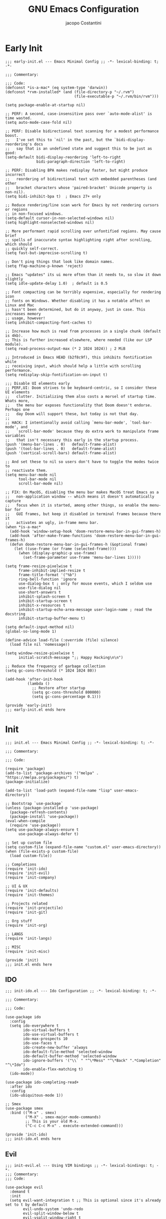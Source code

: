 #+title: GNU Emacs Configuration
#+author: jacopo Costantini
#+language: en
#+options: ':t toc:nil author:t num:t
#+startup: content indent

* Early Init

#+begin_src elisp :tangle ~/.emacs.d/early-init.el
  ;;; early-init.el --- Emacs Minimal Config ;; -*- lexical-binding: t; -*-

  ;;; Commentary:

  ;;; Code:
  (defconst *is-a-mac* (eq system-type 'darwin))
  (defconst *rvm-installed* (and (file-directory-p "~/.rvm")
                                 (file-executable-p "~/.rvm/bin/rvm")))

  (setq package-enable-at-startup nil)

  ;; PERF: A second, case-insensitive pass over `auto-mode-alist' is time wasted.
  (setq auto-mode-case-fold nil)

  ;; PERF: Disable bidirectional text scanning for a modest performance boost.
  ;;   I've set this to `nil' in the past, but the `bidi-display-reordering's docs
  ;;   say that is an undefined state and suggest this to be just as good:
  (setq-default bidi-display-reordering 'left-to-right
                bidi-paragraph-direction 'left-to-right)

  ;; PERF: Disabling BPA makes redisplay faster, but might produce incorrect
  ;;   reordering of bidirectional text with embedded parentheses (and other
  ;;   bracket characters whose 'paired-bracket' Unicode property is non-nil).
  (setq bidi-inhibit-bpa t)  ; Emacs 27+ only

  ;; Reduce rendering/line scan work for Emacs by not rendering cursors or regions
  ;; in non-focused windows.
  (setq-default cursor-in-non-selected-windows nil)
  (setq highlight-nonselected-windows nil)

  ;; More performant rapid scrolling over unfontified regions. May cause brief
  ;; spells of inaccurate syntax highlighting right after scrolling, which should
  ;; quickly self-correct.
  (setq fast-but-imprecise-scrolling t)

  ;; Don't ping things that look like domain names.
  (setq ffap-machine-p-known 'reject)

  ;; Emacs "updates" its ui more often than it needs to, so slow it down slightly
  (setq idle-update-delay 1.0)  ; default is 0.5

  ;; Font compacting can be terribly expensive, especially for rendering icon
  ;; fonts on Windows. Whether disabling it has a notable affect on Linux and Mac
  ;; hasn't been determined, but do it anyway, just in case. This increases memory
  ;; usage, however!
  (setq inhibit-compacting-font-caches t)

  ;; Increase how much is read from processes in a single chunk (default is 4kb).
  ;; This is further increased elsewhere, where needed (like our LSP module).
  (setq read-process-output-max (* 2 1024 1024)) ; 2 MiB

  ;; Introduced in Emacs HEAD (b2f8c9f), this inhibits fontification while
  ;; receiving input, which should help a little with scrolling performance.
  (setq redisplay-skip-fontification-on-input t)

  ;;; Disable UI elements early
  ;; PERF,UI: Doom strives to be keyboard-centric, so I consider these UI elements
  ;;   clutter. Initializing them also costs a morsel of startup time. Whats more,
  ;;   the menu bar exposes functionality that Doom doesn't endorse. Perhaps one
  ;;   day Doom will support these, but today is not that day.
  ;;
  ;; HACK: I intentionally avoid calling `menu-bar-mode', `tool-bar-mode', and
  ;;   `scroll-bar-mode' because they do extra work to manipulate frame variables
  ;;   that isn't necessary this early in the startup process.
  (push '(menu-bar-lines . 0)   default-frame-alist)
  (push '(tool-bar-lines . 0)   default-frame-alist)
  (push '(vertical-scroll-bars) default-frame-alist)

  ;; And set these to nil so users don't have to toggle the modes twice to
  ;; reactivate them.
  (setq menu-bar-mode nil
        tool-bar-mode nil
        scroll-bar-mode nil)

  ;; FIX: On MacOS, disabling the menu bar makes MacOS treat Emacs as a
  ;;   non-application window -- which means it doesn't automatically capture
  ;;   focus when it is started, among other things, so enable the menu-bar for
  ;;   GUI frames, but keep it disabled in terminal frames because there it
  ;;   activates an ugly, in-frame menu bar.
  (when *is-a-mac*
    (add-hook 'window-setup-hook 'doom-restore-menu-bar-in-gui-frames-h)
    (add-hook 'after-make-frame-functions 'doom-restore-menu-bar-in-gui-frames-h)
    (defun doom-restore-menu-bar-in-gui-frames-h (&optional frame)
      (let ((use-frame (or frame (selected-frame))))
        (when (display-graphic-p use-frame)
          (set-frame-parameter use-frame 'menu-bar-lines 1)))))

  (setq frame-resize-pixelwise t
        frame-inhibit-implied-resize t
        frame-title-format '("%b")
        ring-bell-function 'ignore
        use-dialog-box t ; only for mouse events, which I seldom use
        use-file-dialog nil
        use-short-answers t
        inhibit-splash-screen t
        inhibit-startup-screen t
        inhibit-x-resources t
        inhibit-startup-echo-area-message user-login-name ; read the docstring
        inhibit-startup-buffer-menu t)

  (setq default-input-method nil)
  (global-so-long-mode 1)

  (define-advice load-file (:override (file) silence)
    (load file nil 'nomessage))

  (setq window-resize-pixelwise t
        initial-scratch-message ";; Happy Hacking\n\n")

  ;; Reduce the frequency of garbage collection
  (setq gc-cons-threshold (* 1024 1024 80))

  (add-hook 'after-init-hook
            (lambda ()
              ;; Restore after startup
              (setq gc-cons-threshold 800000)
              (setq gc-cons-percentage 0.1)))

  (provide 'early-init)
  ;;; early-init.el ends here
#+end_src

* Init

#+begin_src elisp :tangle ~/.emacs.d/init.el
  ;;; init.el --- Emacs Minimal Config ;; -*- lexical-binding: t; -*-

  ;;; Commentary:

  ;;; Code:

  (require 'package)
  (add-to-list 'package-archives '("melpa" . "https://melpa.org/packages/") t)
  (package-initialize)

  (add-to-list 'load-path (expand-file-name "lisp" user-emacs-directory))

  ;; Bootstrap `use-package`
  (unless (package-installed-p 'use-package)
    (package-refresh-contents)
    (package-install 'use-package))
  (eval-when-compile
    (require 'use-package))
  (setq use-package-always-ensure t
        use-package-always-defer t)

  ;; Set up custom file
  (setq custom-file (expand-file-name "custom.el" user-emacs-directory))
  (when (file-exists-p custom-file)
    (load custom-file))

  ;; Completions
  (require 'init-ido)
  (require 'init-evil)
  (require 'init-company)

  ;; UI & UX
  (require 'init-defaults)
  (require 'init-themes)

  ;; Projects related
  (require 'init-projectile)
  (require 'init-git)

  ;; Org stuff
  (require 'init-org)

  ;; LANGS
  (require 'init-langs)

  ;; MISC
  (require 'init-misc)

  (provide 'init)
  ;;; init.el ends here
#+end_src

** IDO

#+begin_src elisp :tangle ~/.emacs.d/lisp/init-ido.el
  ;;; init-ido.el --- Ido Configuration ;; -*- lexical-binding: t; -*-

  ;;; Commentary:

  ;;; Code:

  (use-package ido
    :config
    (setq ido-everywhere t
          ido-virtual-buffers t
          ido-use-virtual-buffers t
          ido-max-prospects 10
          ido-use-faces t
          ido-create-new-buffer 'always
          ido-default-file-method 'selected-window
          ido-default-buffer-method 'selected-window
          ido-ignore-buffers '("\\` " "^\*Mess" "^\*Back" ".*Completion" "^\*Ido")
          ido-enable-flex-matching t)
    (ido-mode))

  (use-package ido-completing-read+
    :after ido
    :config
    (ido-ubiquitous-mode 1))

  ;; Smex
  (use-package smex
    :bind (("M-x" . smex)
           ("M-X" . smex-major-mode-commands)
           ;; This is your old M-x.
           ("C-c C-c M-x" . execute-extended-command)))

  (provide 'init-ido)
  ;;; init-ido.el ends here
#+end_src

** Evil

#+begin_src elisp :tangle ~/.emacs.d/lisp/init-evil.el
  ;;; init-evil.el --- Using VIM bindings ;; -*- lexical-bindings: t; -*-
  ;;; Commentary:
  ;;; Code:

  (use-package evil
    :demand t
    :init
    (setq evil-want-integration t ;; This is optional since it's already set to t by default
          evil-undo-system 'undo-redo
          evil-split-window-below t
          evil-vsplit-window-right t
          evil-regexp-search t
          evil-search-wrap t
          evil-want-keybinding nil)
    :config
    (evil-mode 1))

  (use-package evil-collection
    :after evil
    :config
    (evil-collection-init))

  (use-package evil-tutor)

  (use-package general
    :demand t
    :config
    (general-evil-setup t)

    (general-create-definer mp/leader-keys
      :states '(normal insert visual emacs)
      :keymaps 'override
      :prefix "SPC"
      :global-prefix "M-SPC") ;; to use in insert mode

    (mp/leader-keys
     "SPC"     '(smex :wk "SMEX")
     ","       '(switch-to-buffer :wk "Switch buffer")
     "."       '(find-file :wk "Find File")
     "TAB TAB" '(comment-line :wk "Comment lines")
     "u"       '(universal-argument :wk "Universal argument"))

    (mp/leader-keys
     "b"       '(:ignore t :wk "Buffers/Bookmarks")
     "b b"     '(switch-to-buffer :wk "Switch to buffer")
     "b c"     '(clone-indirect-buffer :wk "Create indirect buffer copy in a split")
     "b C"     '(clone-indirect-buffer-other-window :wk "Clone indirect buffer in new window")
     "b d"     '(bookmark-delete :wk "Delete bookmark")
     "b i"     '(ibuffer :wk "Ibuffer")
     "b k"     '(kill-current-buffer :wk "Kill current buffer")
     "b K"     '(kill-some-buffers :wk "Kill multiple buffers")
     "b l"     '(list-bookmarks :wk "List bookmarks")
     "b m"     '(bookmark-set :wk "Set bookmark")
     "b n"     '(next-buffer :wk "Next buffer")
     "b p"     '(previous-buffer :wk "Previous buffer")
     "b r"     '(revert-buffer :wk "Reload buffer")
     "b R"     '(rename-buffer :wk "Rename buffer")
     "b s"     '(basic-save-buffer :wk "Save buffer")
     "b S"     '(save-some-buffers :wk "Save multiple buffers")
     "b w"     '(bookmark-save :wk "Save current bookmarks to bookmark file"))

    (mp/leader-keys
     "d"       '(:ignore t :wk "Dired")
     "d d"     '(dired :wk "Open dired")
     "d j"     '(dired-jump :wk "Dired jump to current"))

    (mp/leader-keys
     "e"       '(:ignore t :wk "Eshell/Evaluate")
     "e b"     '(eval-buffer :wk "Evaluate elisp in buffer")
     "e d"     '(eval-defun :wk "Evaluate defun containing or after point")
     "e e"     '(eval-expression :wk "Evaluate and elisp expression")
     "e l"     '(eval-last-sexp :wk "Evaluate elisp expression before point")
     "e r"     '(eval-region :wk "Evaluate elisp in region")
     "e R"     '(eww-reload :which-key "Reload current page in EWW")
     "e s"     '(eshell :which-key "Eshell")
     "e w"     '(eww :which-key "EWW emacs web wowser"))

    (mp/leader-keys
     "g"       '(:ignore t :wk "Git")
     "g /"     '(magit-dispatch :wk "Magit dispatch")
     "g ."     '(magit-file-dispatch :wk "Magit file dispatch")
     "g b"     '(magit-branch-checkout :wk "Switch branch")

     "g c"     '(:ignore t :wk "Create")
     "g c b"   '(magit-branch-and-checkout :wk "Create branch and checkout")
     "g c c"   '(magit-commit-create :wk "Create commit")
     "g c f"   '(magit-commit-fixup :wk "Create fixup commit")
     "g C"     '(magit-clone :wk "Clone repo")

     "g f"     '(:ignore t :wk "Find")
     "g f c"   '(magit-show-commit :wk "Show commit")
     "g f f"   '(magit-find-file :wk "Magit find file")
     "g f g"   '(magit-find-git-config-file :wk "Find gitconfig file")
     "g F"     '(magit-fetch :wk "Git fetch")
     "g g"     '(magit-status :wk "Magit status")
     "g i"     '(magit-init :wk "Initialize git repo")
     "g l"     '(magit-log-buffer-file :wk "Magit buffer log")
     "g r"     '(vc-revert :wk "Git revert file")
     "g s"     '(magit-stage-file :wk "Git stage file")
     "g t"     '(git-timemachine :wk "Git time machine")
     "g u"     '(magit-stage-file :wk "Git unstage file"))

    (mp/leader-keys
      "w"      '(:ignore t :wk "Windows")

      ;; Window splits
      "w c"    '(evil-window-delete :wk "Close window")
      "w n"    '(evil-window-new :wk "New window")
      "w s"    '(evil-window-split :wk "Horizontal split window")
      "w v"    '(evil-window-vsplit :wk "Vertical split window")

      ;; Window motions
      "w h"   '(evil-window-left :wk "Window left")
      "w j"   '(evil-window-down :wk "Window down")
      "w k"   '(evil-window-up :wk "Window up")
      "w l"   '(evil-window-right :wk "Window right")
      "w w"   '(evil-window-next :wk "Goto next window")

      ;; Move Windows
      "w H"   '(buf-move-left :wk "Buffer move left")
      "w J"   '(buf-move-down :wk "Buffer move down")
      "w K"   '(buf-move-up :wk "Buffer move up")
      "w L"   '(buf-move-right :wk "Buffer move right"))

    ;; bind in motion state (inherited by the normal, visual, and operator states)
    ;; (mmap
    ;;  ";" 'evil-ex
    ;;  ":" 'evil-repeat-find-char)

    ;;,* Mode Keybindings
    (nmap
      :keymaps 'emacs-lisp-mode-map
      "K" 'elisp-slime-nav-describe-elisp-thing-at-point)
    )

  (provide 'init-evil)
  ;;; init-evil.el ends here
#+end_src
** Company

#+begin_src elisp :tangle ~/.emacs.d/lisp/init-company.el
  ;;; init-company.el --- Company Configuration ;; -*- lexical-binding: t; -*-
  ;;; Commentary:
  ;;; Code:

  (use-package company
    :demand t
    :config
    (setq company-tooltip-align-annotations t
          company-selection-wrap-around t
          company-lighter-base "©"
          company-tooltip-limit 10
          company-idle-delay 0.1
          ;; company-minimum-prefix-length 2
          ;; company-require-match 'never
          ;; company-format-margin-function 'company-text-icons-margin
          company-tooltip-minimum 4
          ;; company-text-face-extra-attributes '(:weight bold :slant italic)
          company-text-icons-add-background t
          ;; company-dabbrev-other-buffers nil
          ;; company-dabbrev-ignore-case nil
          ;; company-dabbrev-downcase nil
          company-tooltip-flip-when-above t
          ;; company-show-quick-access 'left
          ;; company-backends '(company-capf)
          company-frontends '(company-pseudo-tooltip-frontend
                              company-echo-metadata-frontend)
          company-files-exclusions '(".git/" ".DS_Store")
          company-transformers '(delete-consecutive-dups
                                 company-sort-by-occurrence)
          company-global-modes '(not erc-mode message-mode help-mode))
    (global-company-mode +1))

  (use-package company-prescient
    :after company
    :config
    (company-prescient-mode +1))

  (provide 'init-company)
  ;;; init-company.el ends here
#+end_src

** Defaults

#+begin_src elisp :tangle ~/.emacs.d/lisp/init-defaults.el
  ;;; init-defaults.el --- Better Emacs Defaults ;; -*- lexical-binding: t; -*-
  ;;; Commentary:
  ;;; Code:

  (use-package emacs
    :ensure nil
    :demand t
    :config
    (prefer-coding-system 'utf-8)
    (set-default-coding-systems 'utf-8)
    (set-terminal-coding-system 'utf-8)
    (set-keyboard-coding-system 'utf-8)

    (electric-pair-mode +1)
    (show-paren-mode +1)
    (global-hl-line-mode +1)
    (delete-selection-mode +1)
    (subword-mode +1)
    (save-place-mode +1)

    (setq display-time-day-and-date t
          display-time-24hr-format  t
          display-time-default-load-average nil)
    (display-time-mode +1)

    (setq global-auto-revert-non-file-buffers t
          auto-revert-verbose nil
          auto-revert-use-notify nil)
    (global-auto-revert-mode +1)
  
    (setq-default
     line-number-mode t
     column-number-mode t
     size-indication-mode t
     fill-column 80
     blink-cursor-interval 0.4
     bookmark-default-file (locate-user-emacs-file ".bookmarks.el")
     buffers-menu-max-size 30
     case-fold-search t
     load-prefer-newer t
     ediff-split-window-function 'split-window-horizontally
     ediff-window-setup-function 'ediff-setup-windows-plain
     indent-tabs-mode nil
     tab-width 4
     auto-save-default nil
     mouse-yank-at-point t
     read-buffer-completion-ignore-case t
     read-file-name-completion-ignore-case t
     save-interprogram-paste-before-kill t
     scroll-preserve-screen-position 'always
     set-mark-command-repeat-pop t
     tooltip-delay 1.5
     truncate-lines nil
     visible-bell t
     kill-do-not-save-duplicates t
     echo-keystrokes 0.02
     truncate-partial-width-windows nil)

    ;; Make native compilation silent and prune its cache.
    (when (native-comp-available-p)
      (setq native-comp-async-report-warnings-errors 'silent) ; Emacs 28 with native compilation
      (setq native-compile-prune-cache t)) ; Emacs 29

    (setq backup-directory-alist `(("." . ,(concat user-emacs-directory "backups"))))
    ;; (setq auto-save-file-name-transforms
    ;;     `((".*" ,(concat user-emacs-directory "backups/") t)))

    (setq x-selection-timeout 100
          select-enable-clipboard t
          x-select-enable-clipboard-manager nil)

    ;; (setq scroll-margin 1
    ;;       scroll-conservatively 10000
    ;;       scroll-preserve-screen-position 1)

    ;; EMACS C
    (setq auto-hscroll-mode 'current-line
          auto-save-interval 64
          auto-save-timeout 2
          enable-recursive-minibuffers t
          history-delete-duplicates t
          history-length 200)

    (setq backup-by-copying t
          delete-old-versions t
          version-control t
          compilation-scroll-output 'first-error
          create-lockfiles nil
          redisplay-dont-pause t
          confirm-kill-emacs 'y-or-n-p
          undo-limit 800000
          max-lisp-eval-depth 10000
          x-stretch-cursor t)

    ;; enable features
    (mapc (lambda (x) (put x 'disabled nil))
          '(erase-buffer upcase-region downcase-region dired-find-alternate-file narrow-to-region)))

  (use-package savehist
    :ensure nil
    :config
    (setq savehist-additional-variables '(search-ring regexp-search-ring))
    (setq savehist-autosave-interval 60)
    (savehist-mode +1))

  (use-package recentf
    :ensure nil
    :config
    (setq recentf-max-saved-items 600
          recentf-exclude '("COMMIT_MSG" "COMMIT_EDITMSG" "github.*txt$"
                            "[0-9a-f]\\{32\\}-[0-9a-f]\\{32\\}\\.org"
                            ".*png$" ".*cache$"))
    (recentf-mode 1))

  (use-package eldoc
    :ensure nil
    :config
    (remove-hook 'after-change-major-mode-hook
                 'global-eldoc-mode-enable-in-buffers)
    (global-eldoc-mode -1))

  (use-package winner
    :ensure nil
    :bind (("M-N" . winner-redo)
           ("M-P" . winner-undo))
    :config
    (remove-hook 'minibuffer-setup-hook 'winner-save-unconditionally)
    (winner-mode 1))

  (use-package uniquify
    :ensure nil
    :config
    (setq uniquify-buffer-name-style 'forward
          uniquify-separator "/"
          uniquify-ignore-buffers-re "^\\*"))

  (use-package display-line-numbers
    :ensure nil
    :hook prog-mode
    :config
    (setq-default display-line-numbers-width 3))

  (use-package display-fill-column-indicator
      :ensure nil
      :hook prog-mode
      :config
      (setq-default
       indicate-buffer-boundaries 'left
       display-fill-column-indicator-character ?\u254e))

  (use-package dired
    :ensure nil
    :config
    (setq dired-listing-switches "-laGh1v"
          list-directory-brief-switches "-CFh"
          list-directory-verbose-switches "-lhG"
          dired-recursive-deletes 'always
          dired-recursive-copies 'always
          dired-dwim-target t))

  (use-package mac-config
    :ensure nil
    :if (eq *is-a-mac* t)
    :config
    (setq ns-alternate-modifier 'alt
          ns-command-modifier 'meta
          ns-function-modifier 'hyper
          ns-right-alternate-modifier 'alt)

    ;; Settings for the Emacs Mac-port
    (setq mac-command-modifier 'meta
          mac-option-modifier 'alt
          mac-pass-command-to-system nil))

  (use-package isearch
    :ensure nil
    :config
    (setq isearch-repeat-on-direction-change t
          isearch-wrap-pause nil
          isearch-lazy-count t
          lazy-count-prefix-format "[%s of %s] "
          isearch-forward-thing-at-point '(region url email symbol sexp)
          isearch-allow-prefix t))

  (use-package multiple-cursors
    :bind (("C->" . mc/mark-next-like-this)
           ("C-<" . mc/mark-previous-like-this)
           ("C-c C-<" . mc/mark-all-like-this)))

  (use-package avy
    :bind ("C-j" . avy-goto-char-timer)
    :config
    (setq avy-timeout-seconds 0.25))

  (use-package ace-window
    :bind ("M-o" . ace-window)
    :config
    (setq aw-keys '(?a ?s ?d ?f ?g ?h ?j ?k ?l)))

  (use-package ibuffer
    :ensure nil
    :bind (("C-x C-b" . ibuffer)))

  (use-package expand-region
    :bind ("C-=" . er/expand-region))

  (use-package which-key
    :demand t
    :config
    (which-key-mode))

  (use-package crux
    :bind (
           ("C-o" . crux-smart-open-line)
           ("C-S-o" . crux-smart-open-line-above)
           ("C-k" . crux-smart-kill-line)
           ("C-<backspace>". crux-kill-line-backwards)
           ("M-<down>" . crux-duplicate-current-line-or-region)
           ("M-S-<down>" . crux-duplicate-and-comment-current-line-or-region)
           ("C-c K" . crux-kill-other-buffers)
           ("M-j" . crux-top-join-line)

           ([remap move-beginning-of-line] . crux-move-beginning-of-line)
           ([remap kill-whole-line] . crux-kill-whole-line)))

  (use-package rainbow-delimiters
    :hook prog-mode
    ;; :diminish rainbow-mode
    )

  ;; Smartparens
  ;; (require 'smartparens-config)
  ;; (setq show-paren-delay 0)
  ;; (setq sp-highlight-pair-overlay nil)
  ;; (add-hook 'prog-mode-hook #'smartparens-mode)
  ;; (add-hook 'text-mode-hook #'smartparens-mode)

  ;; Yasnippet
  ;; (require 'yasnippet)
  ;; (yas-reload-all)
  ;; (add-hook 'prog-mode-hook #'yas-minor-mode)

  (provide 'init-defaults)
  ;;; init-defaults.el ends here
#+end_src

** Themes

#+begin_src elisp :tangle ~/.emacs.d/lisp/init-themes.el
  ;;; init-themes.el --- Theme Config ;; -*- lexical-binding: t; -*-
  ;;; Commentary:
  ;;; Code:

  (use-package modus-themes)
  (use-package base16-theme)

  ;;(load-theme 'base16-ashes t)
  (load-theme 'modus-vivendi t)

  (set-face-attribute 'default nil :font "Iosevka" :height 110)

  (provide 'init-themes)
  ;;; init-themes.el ends here
#+end_src

** Projectile

#+begin_src elisp :tangle ~/.emacs.d/lisp/init-projectile.el
  ;;; init-projectile.el --- Projectile Packages ;; -*- lexical-binding: t; -*-
  ;;; Commentary:
  ;;; Code:

  (use-package projectile
    :bind (:map projectile-mode-map
                ("C-c p" . projectile-command-map))
    :config
    (setq projectile-per-project-compilation-buffer t
          projectile-mode-line-function '(lambda ()
                                           (format " Proj[%s]"
                                                   (projectile-project-name))))
    :init
    (projectile-mode +1))

  (provide 'init-projectile)
  ;;; init-projectile.el ends here
#+end_src

** Git

#+begin_src elisp :tangle ~/.emacs.d/lisp/init-git.el
  ;;; init-git.el --- Git Configuration ;; -*- lexical-binding: t; -*-
  ;;; Commentary:
  ;;; Code:

  (use-package magit
    :config
    (setq magit-completing-read-function #'magit-ido-completing-read))

  (provide 'init-git)
  ;;; init-git.el ends here
#+end_src

** Org

#+begin_src elisp :tangle ~/.emacs.d/lisp/init-org.el
  ;;; init-org.el --- Org Configuration ;; -*- lexical-binding: t; -*-

  ;;; Commentary:

  ;;; Code:

  (require 'org)
  (setq org-completion-use-ido t
        org-outline-path-complete-in-steps nil)

  (use-package org-pomodoro)

  (provide 'init-org)
  ;;; init-org.el ends here
#+end_src

** Languages

#+begin_src elisp :tangle ~/.emacs.d/lisp/init-langs.el
  ;;; init-langs.el --- Programming Languages Configuration ;; -*- lexical-binding: t; -*-
  ;;; Commentary:
  ;;; Code:
  (add-to-list 'load-path (expand-file-name "lisp/languages" user-emacs-directory))

  (require 'init-ruby)
  (require 'init-dart)
  (require 'init-data)
  (require 'init-lisp)
  (require 'init-sql)

  (provide 'init-langs)
  ;;; init-langs.el ends here
#+end_src

*** Ruby

#+begin_src elisp :tangle ~/.emacs.d/lisp/languages/init-ruby.el
  ;;; init-ruby.el --- Ruby Configuration ;; -*- lexical-binding: t; -*-
  ;;; Commentary:
  ;;; Code:

  (use-package inf-ruby
    :hook ((ruby-mode    . inf-ruby-minor-mode)
           (ruby-ts-mode . inf-ruby-minor-mode)))

  (use-package rvm
    :if (eq *rvm-installed* t)
    :after inf-ruby
    :config
    (advice-add 'inf-ruby-console-auto :before #'rvm-activate-corresponding-ruby))

  (use-package robe
    :hook ((ruby-mode    . robe-mode)
           (ruby-ts-mode . robe-mode))
    :config
    ;; (eval-after-load 'company
    ;;   '(push 'company-robe company-backends))
    )

  (use-package bundler
    :after ruby-mode)

  (use-package rspec-mode
    ;; :diminish rspec-mode
    :hook ruby-mode
    :config
    (setq rspec-use-rake-when-possible nil))

  (use-package yari
    :after ruby-mode
    :bind (:map ruby-mode-map
                ("C-c k" . yari)))

  (use-package rubocop
    :hook ((ruby-mode    . rubocop-mode)
           (ruby-ts-mode . rubocop-mode)))

  (provide 'init-ruby)
  ;;; init-ruby.el ends here
#+end_src

*** Dart

#+begin_src elisp :tangle ~/.emacs.d/lisp/languages/init-dart.el
  ;;; init-dart.el --- Dart Configuration ;; -*- lexical-binding: t; -*-
  ;;; Commentary:
  ;;; Code:

  (use-package dart-mode
    :mode "\\.dart\\'"
    :bind (:map dart-mode-map
                ("C-c C-o" . dart-server-format)
                ("C-M-x"   . flutter-run-or-hot-reload)))

  (use-package dart-server
    :after dart-mode
    :hook (dart-server . flycheck-mode))

  (use-package flutter
    :after dart-mode
    :config
    (setq flutter-sdk-path "~/FlutterDev/flutter/"))

  (provide 'init-dart)
  ;;; init-dart.el ends here
#+end_src

*** Data

#+begin_src elisp :tangle ~/.emacs.d/lisp/languages/init-data.el
  ;;; init-data.el --- Data Configuration ;; -*- lexical-binding: t; -*-
  ;;; Commentary:
  ;;; Code:

  (use-package csv-mode
    :hook (csv-mode . csv-guess-set-separator))

  (provide 'init-data)
  ;;; init-data.el ends here
#+end_src

*** Lisp

#+begin_src elisp :tangle ~/.emacs.d/lisp/languages/init-lisp.el
  ;;; init-lisp.el --- Lisp Configuration ;; -*- lexical-binding: t; -*-
  ;;; Commentary:
  ;;; Code:


  ;; Paredit Cheat Sheet

  ;; Navigation
  ;; Go to the opening parenthesis: M-C-u (paredit-backward-up)
  ;; Go to the closing parenthesis: M-C-d (paredit-forward-down)

  ;; Parentheses and Quotes Manipulation
  ;; Insert balanced parentheses: M-( (paredit-wrap-round)
  ;; Slurp a parenthesis forward: C-) (paredit-forward-slurp-sexp)
  ;; Slurp a parenthesis backward: C-( (paredit-backward-slurp-sexp)
  ;; Barf a parenthesis forward: C-} (paredit-forward-barf-sexp)
  ;; Barf a parenthesis backward: C-{ (paredit-backward-barf-sexp)
  ;; Surround with quotes: M-\" (paredit-meta-doublequote)

  ;; Deletion and Killing
  ;; Delete a character forward: C-d (paredit-forward-delete)
  ;; Delete a character backward: DEL (paredit-backward-delete)
  ;; Kill a line (keeping parentheses balanced): C-k (paredit-kill)

  ;; Splitting and Joining
  ;; Split an s-expression: M-S (paredit-split-sexp)
  ;; Join two s-expressions: M-J (paredit-join-sexps)
  (use-package paredit
    :hook ((emacs-lisp-mode lisp-mode lisp-interaction-mode scheme-mode) . paredit-mode))

  (use-package elisp-slime-nav
    :hook ((emacs-lisp-mode . turn-on-elisp-slime-nav-mode)
           (ielm-mode       . turn-on-elisp-slime-nav-mode)))

  (use-package slime
    :commands slime
    :config
    ;; (setq inferior-lisp-program "/path/to/your/lisp-implementation") ; es. sbcl, clisp, ecc.
    (setq slime-contribs '(slime-fancy slime-company)))

  (use-package slime-company
    :after (slime company)
    :config
    (setq slime-company-completion 'fuzzy
          slime-company-after-completion 'slime-company-just-one-space))

  (provide 'init-lisp)
  ;;; init-lisp.el ends here
#+end_src

*** Sql

#+begin_src elisp :tangle ~/.emacs.d/lisp/languages/init-sql.el
  ;;; init-sql.el --- Sql Configuration ;; -*- lexical-binding: t; -*-
  ;;; Commentary:
  ;;; Code:

  (use-package sqlformat
    :bind (:map sql-mode-map
                ("C-c C-f" . sqlformat))
    :hook (sql-mode . sqlformat-on-save-mode)
    :config
    (setq sqlformat-command 'pgformatter
          sqlformat-args '("-s2" "-g")))

  (use-package sqlup-mode
    :bind (:map sql-mode-map
                ("C-c u" . sqlup-capitalize-keywords-in-region))
    :hook ((sql-mode . sqlup-mode)
           ;; Capitalize keywords in an interactive session (e.g. psql)
           (sql-interactive-mode . sqlup-mode))
    :config
    (add-to-list 'sqlup-blacklist "name"))

  (provide 'init-sql)
  ;;; init-sql.el ends here
#+end_src

** Miscellaneous

#+begin_src elisp :tangle ~/.emacs.d/lisp/init-misc.el
  ;;; init-misc.el --- Miscellaneous Packages Configuration ;; -*- lexical-binding: t; -*-
  ;;; Commentary:
  ;;; Code:
  (add-to-list 'load-path (expand-file-name "lisp/miscellaneous" user-emacs-directory))

  (require 'init-docker)
  (require 'init-gnus)

  (provide 'init-misc)
  ;;; init-misc.el ends here
#+end_src

*** Docker

#+begin_src elisp :tangle ~/.emacs.d/lisp/miscellaneous/init-docker.el
  ;;; init-docker.el --- Better Emacs Docker ;; -*- lexical-binding: t; -*-
  ;;; Commentary:
  ;;; Code:

  (use-package docker)
  (use-package docker-compose-mode)
  (use-package dockerfile-mode
    :config
    (put 'dockerfile-image-name 'safe-local-variable #'stringp))

  (provide 'init-docker)
  ;;; init-docker.el ends here
#+end_src

*** Gnus

#+begin_src elisp :tangle ~/.emacs.d/lisp/miscellaneous/init-gnus.el
  ;;; init-gnus.el --- Better Emacs Gnus ;; -*- lexical-binding: t; -*-
  ;;; Commentary:
  ;;; Code:

  (use-package gnus
    :ensure nil
    :bind (:map gnus-group-mode-map
                ("o" . my-gnus-group-list-subscribed-groups))
    :hook ((message-mode . (lambda ()
                             (flyspell-mode t))))
    :config
    (setq gnus-article-sort-functions
          '((not gnus-article-sort-by-date)
            (not gnus-article-sort-by-number))
          ;; Patch article
          gnus-article-patch-conditions
          '( "^@@ -[0-9]+,[0-9]+ \\+[0-9]+,[0-9]+ @@" )
          ;; Specify the send mail function
          send-mail-function         'smtpmail-send-it
          message-send-mail-function 'smtpmail-send-it)

    (defun my-gnus-group-list-subscribed-groups ()
      "List all subscribed groups with or without un-read messages"
      (interactive)
      (gnus-group-list-all-groups 5)))

  (provide 'init-gnus)
  ;;; init-gnus.el ends here
#+end_src
